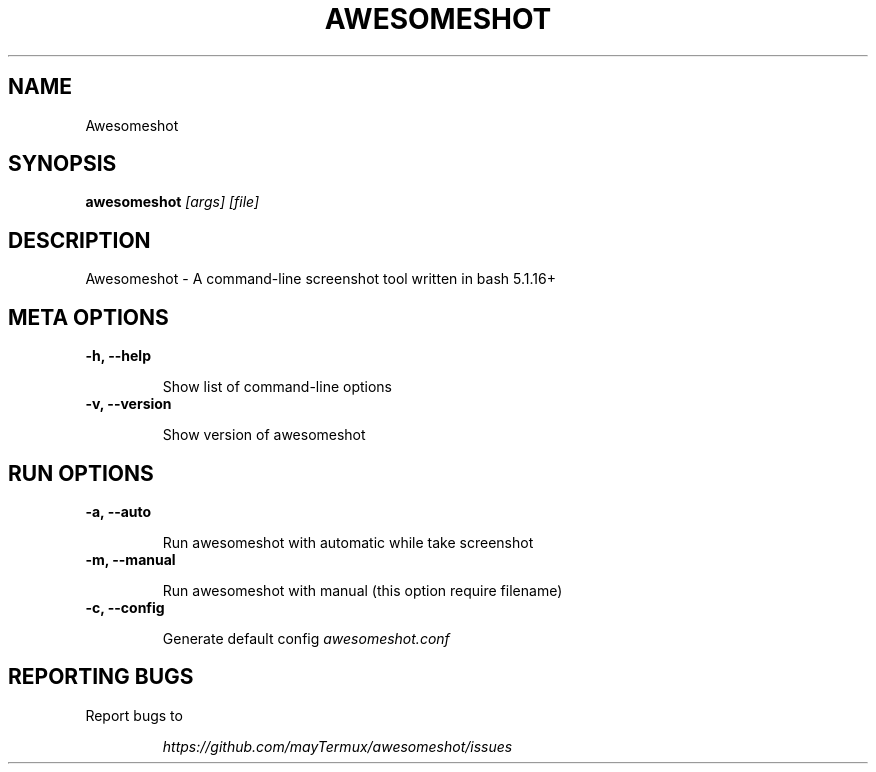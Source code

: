 .TH AWESOMESHOT 1 "20 April 2022" "Awesomeshot 1.0.8" "User Commands"
.SH NAME
Awesomeshot
.SH SYNOPSIS
.B awesomeshot
\fI\,[args] [file]\/\fR
.SH DESCRIPTION
Awesomeshot \- A command-line screenshot tool written in bash 5.1.16+
.SH META OPTIONS
\fB\-h, \-\-help\fR
.IP
Show list of command-line options
.TP
\fB\-v, \-\-version\fR
.IP
Show version of awesomeshot
.SH RUN OPTIONS
\fB\-a, \-\-auto\fR
.IP
Run awesomeshot with automatic while take screenshot
.TP
\fB\-m, \-\-manual\fR
.IP
Run awesomeshot with manual (this option require filename)
.TP
\fB\-c, \-\-config\fR
.IP
Generate default config \fI\,awesomeshot.conf\/\fR
.SH "REPORTING BUGS"
Report bugs to
.IP
\fI\,https://github.com/mayTermux/awesomeshot/issues\/\fR
